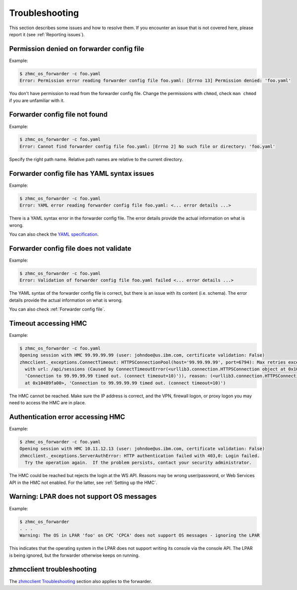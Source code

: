 .. Copyright 2023 IBM Corp. All Rights Reserved.
..
.. Licensed under the Apache License, Version 2.0 (the "License");
.. you may not use this file except in compliance with the License.
.. You may obtain a copy of the License at
..
..    http://www.apache.org/licenses/LICENSE-2.0
..
.. Unless required by applicable law or agreed to in writing, software
.. distributed under the License is distributed on an "AS IS" BASIS,
.. WITHOUT WARRANTIES OR CONDITIONS OF ANY KIND, either express or implied.
.. See the License for the specific language governing permissions and
.. limitations under the License.

Troubleshooting
===============

This section describes some issues and how to resolve them. If you encounter
an issue that is not covered here, please report it (see :ref:`Reporting issues`).

Permission denied on forwarder config file
------------------------------------------

Example:

.. code-block:: bash

  $ zhmc_os_forwarder -c foo.yaml
  Error: Permission error reading forwarder config file foo.yaml: [Errno 13] Permission denied: 'foo.yaml'

You don't have permission to read from the forwarder config file. Change the permissions with
``chmod``, check ``man chmod`` if you are unfamiliar with it.

Forwarder config file not found
-------------------------------

Example:

.. code-block:: bash

  $ zhmc_os_forwarder -c foo.yaml
  Error: Cannot find forwarder config file foo.yaml: [Errno 2] No such file or directory: 'foo.yaml'

Specify the right path name. Relative path names are relative to the current
directory.

Forwarder config file has YAML syntax issues
--------------------------------------------

Example:

.. code-block:: bash

  $ zhmc_os_forwarder -c foo.yaml
  Error: YAML error reading forwarder config file foo.yaml: <... error details ...>

There is a YAML syntax error in the forwarder config file. The error details
provide the actual information on what is wrong.

You can also check the `YAML specification`_.

.. _YAML specification: https://yaml.org/spec/1.2/spec.html

Forwarder config file does not validate
---------------------------------------

Example:

.. code-block:: bash

  $ zhmc_os_forwarder -c foo.yaml
  Error: Validation of forwarder config file foo.yaml failed <... error details ...>

The YAML syntax of the forwarder config file is correct, but there is an issue
with its content (i.e. schema). The error details provide the actual information
on what is wrong.

You can also check :ref:`Forwarder config file`.

Timeout accessing HMC
---------------------

Example:

.. code-block:: bash

  $ zhmc_os_forwarder -c foo.yaml
  Opening session with HMC 99.99.99.99 (user: johndoe@us.ibm.com, certificate validation: False)
  zhmcclient._exceptions.ConnectTimeout: HTTPSConnectionPool(host='99.99.99.99', port=6794): Max retries exceeded
    with url: /api/sessions (Caused by ConnectTimeoutError(<urllib3.connection.HTTPSConnection object at 0x10489fa00>,
    'Connection to 99.99.99.99 timed out. (connect timeout=10)')), reason: (<urllib3.connection.HTTPSConnection object
    at 0x10489fa00>, 'Connection to 99.99.99.99 timed out. (connect timeout=10)')

The HMC cannot be reached. Make sure the IP address is correct, and the VPN,
firewall logon, or proxy logon you may need to access the HMC are in place.

Authentication error accessing HMC
----------------------------------

Example:

.. code-block:: bash

  $ zhmc_os_forwarder -c foo.yaml
  Opening session with HMC 10.11.12.13 (user: johndoe@us.ibm.com, certificate validation: False)
  zhmcclient._exceptions.ServerAuthError: HTTP authentication failed with 403,0: Login failed.
    Try the operation again.  If the problem persists, contact your security administrator.

The HMC could be reached but rejects the login at the WS API. Reasons may be wrong
user/password, or Web Services API in the HMC not enabled. For the latter, see
:ref:`Setting up the HMC`.

Warning: LPAR does not support OS messages
------------------------------------------

Example:

.. code-block:: bash

  $ zhmc_os_forwarder
  . . .
  Warning: The OS in LPAR 'foo' on CPC 'CPCA' does not support OS messages - ignoring the LPAR

This indicates that the operating system in the LPAR does not support writing
its console via the console API. The LPAR is being ignored, but the forwarder
otherwise keeps on running.

zhmcclient troubleshooting
--------------------------

The `zhmcclient Troubleshooting <https://python-zhmcclient.readthedocs.io/en/stable/appendix.html#troubleshooting>`_
section also applies to the forwarder.
